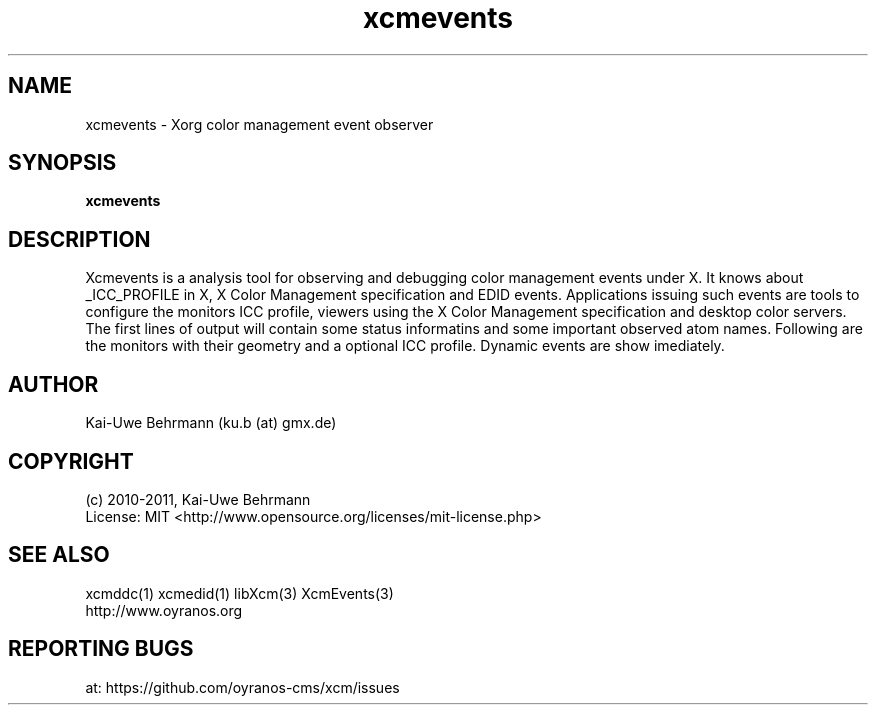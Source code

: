 .TH xcmevents 1 "November 22, 2016" "User Commands"
.SH NAME
xcmevents \- Xorg color management event observer
.SH SYNOPSIS
\fBxcmevents\fR
.fi 
.SH DESCRIPTION
Xcmevents is a analysis tool for observing and debugging color management events under X. It knows about _ICC_PROFILE in X, X Color Management specification and EDID events. Applications issuing such events are tools to configure the monitors ICC profile, viewers using the X Color Management specification and desktop color servers. The first lines of output will contain some status informatins and some important observed atom names. Following are the monitors with their geometry and a optional ICC profile. Dynamic events are show imediately.
.SH AUTHOR
Kai-Uwe Behrmann (ku.b (at) gmx.de)
.SH COPYRIGHT
(c) 2010-2011, Kai-Uwe Behrmann
.fi
License: MIT <http://www.opensource.org/licenses/mit-license.php>
.SH "SEE ALSO"
xcmddc(1) xcmedid(1) libXcm(3) XcmEvents(3)
.fi
http://www.oyranos.org
.SH "REPORTING BUGS"
at: https://github.com/oyranos-cms/xcm/issues
